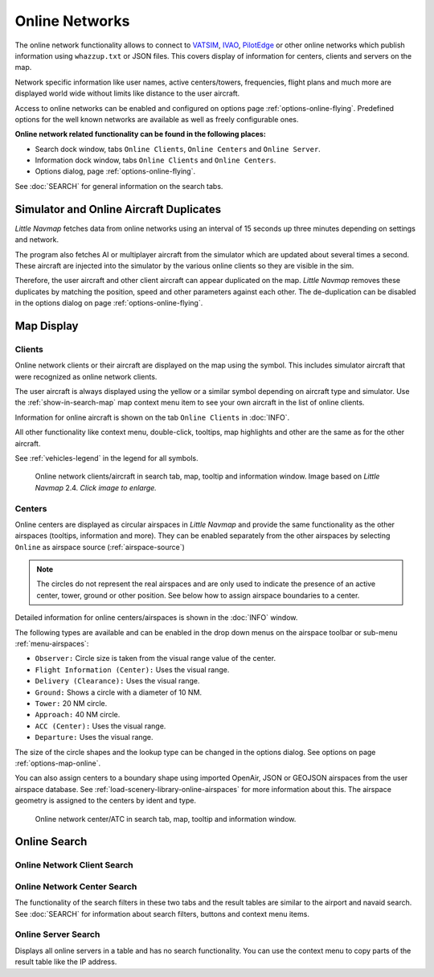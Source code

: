 Online Networks
---------------

The online network functionality allows to connect to
`VATSIM <https://www.vatsim.net>`__, `IVAO <https://ivao.aero>`__,
`PilotEdge <https://www.pilotedge.net/>`__ or other online networks
which publish information using ``whazzup.txt`` or JSON files. This covers display of information
for centers, clients and servers on the map.

Network specific information like user names, active centers/towers,
frequencies, flight plans and much more are displayed world wide without
limits like distance to the user aircraft.

Access to online networks can be enabled and configured on
options page :ref:`options-online-flying`.
Predefined options for the well known networks are available as well as
freely configurable ones.

**Online network related functionality can be found in the following
places:**

- Search dock window, tabs ``Online Clients``, ``Online Centers`` and ``Online Server``.
- Information dock window, tabs ``Online Clients`` and ``Online Centers``.
- Options dialog, page :ref:`options-online-flying`.

See :doc:`SEARCH` for general information on the search tabs.

.. _online-networks-duplicates:

Simulator and Online Aircraft Duplicates
~~~~~~~~~~~~~~~~~~~~~~~~~~~~~~~~~~~~~~~~

*Little Navmap* fetches data from online networks using an interval of 15 seconds up
three minutes depending on settings and network.

The program also fetches AI or multiplayer aircraft from the simulator
which are updated about several times a second. These aircraft are injected
into the simulator by the various online clients so they are visible
in the sim.

Therefore, the user aircraft and other client aircraft can appear
duplicated on the map. *Little Navmap* removes these duplicates by matching the position,
speed and other parameters against each other.
The de-duplication can be disabled in the options dialog on page :ref:`options-online-flying`.

.. _online-networks-mapdisplay:

Map Display
~~~~~~~~~~~

.. _online-networks-clients:

Clients
^^^^^^^

Online network clients or their aircraft are displayed on the map using
the |Online in Flight| symbol. This includes simulator aircraft that
were recognized as online network clients.

The user aircraft is always displayed using the yellow |Small GA| or a
similar symbol depending on aircraft type and simulator. Use the
:ref:`show-in-search-map` map context menu item to see your own aircraft in the
list of online clients.

Information for online aircraft is shown on the tab ``Online Clients``
in :doc:`INFO`.

All other functionality like context menu, double-click, tooltips, map
highlights and other are the same as for the other aircraft.

See :ref:`vehicles-legend` in the legend for all
symbols.

.. figure:: ../images/online_aircraft.jpg
  :scale: 50%

  Online network clients/aircraft in search tab, map, tooltip and information window. Image based on *Little Navmap* 2.4. *Click image to enlarge.*


.. _online-networks-centers:

Centers
^^^^^^^

Online centers are displayed as circular airspaces in *Little Navmap*
and provide the same functionality as the other airspaces (tooltips,
information and more). They can be enabled separately from the other
airspaces by selecting ``Online`` as airspace source (:ref:`airspace-source`)

.. note::

  The circles do not represent the real airspaces and are only
  used to indicate the presence of an active center, tower, ground or
  other position. See below how to assign airspace boundaries to
  a center.

Detailed information for online centers/airspaces is shown in the :doc:`INFO` window.

The following types are available and can be enabled in the drop down
menus on the airspace toolbar or sub-menu
:ref:`menu-airspaces`:

-  ``Observer:`` Circle size is taken from the visual range value of the center.
-  ``Flight Information (Center):`` Uses the visual range.
-  ``Delivery (Clearance):`` Uses the visual range.
-  ``Ground:`` Shows a circle with a diameter of 10 NM.
-  ``Tower:`` 20 NM circle.
-  ``Approach:`` 40 NM circle.
-  ``ACC (Center):`` Uses the visual range.
-  ``Departure:`` Uses the visual range.

The size of the circle shapes and the lookup type can be changed in the options dialog.
See options on page :ref:`options-map-online`.

You can also assign centers to a boundary shape using imported OpenAir, JSON or GEOJSON
airspaces from the user airspace database. See :ref:`load-scenery-library-online-airspaces` for more
information about this. The airspace geometry is assigned to the centers by ident and type.


.. figure:: ../images/online_center.jpg

  Online network center/ATC in search tab, map, tooltip and information window.

Online Search
~~~~~~~~~~~~~~~~~~~~~~~~~~~~

.. _search-client:

Online Network Client Search
^^^^^^^^^^^^^^^^^^^^^^^^^^^^^^^^^^^^^^

.. _search-center:

Online Network Center Search
^^^^^^^^^^^^^^^^^^^^^^^^^^^^^^^^^^^^^^

The functionality of the search filters in these two tabs and the result
tables are similar to the airport and navaid search. See :doc:`SEARCH` for information about search filters, buttons and
context menu items.

.. _search-server:

Online Server Search
^^^^^^^^^^^^^^^^^^^^^^^^^^^^^^^^^^^^^^

Displays all online servers in a table and has no search functionality.
You can use the context menu to copy parts of the result table like the
IP address.

.. |Online in Flight| image:: ../images/icon_aircraft_online.png
.. |Small GA| image:: ../images/icon_aircraft_small_user.png

